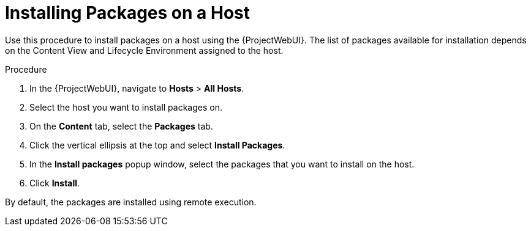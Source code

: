 [id="Installing_Packages_on_a_Host_{context}"]
= Installing Packages on a Host

Use this procedure to install packages on a host using the {ProjectWebUI}.
The list of packages available for installation depends on the Content View and Lifecycle Environment assigned to the host.

.Procedure
. In the {ProjectWebUI}, navigate to *Hosts* > *All Hosts*.
. Select the host you want to install packages on.
. On the *Content* tab, select the *Packages* tab.
. Click the vertical ellipsis at the top and select *Install Packages*.
. In the *Install packages* popup window, select the packages that you want to install on the host.
. Click *Install*.

By default, the packages are installed using remote execution.
